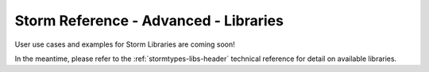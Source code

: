 .. highlight:: none

.. _storm-adv-libs:

Storm Reference - Advanced - Libraries
======================================

User use cases and examples for Storm Libraries are coming soon!

In the meantime, please refer to the :ref:`stormtypes-libs-header` technical reference for detail on available libraries.
